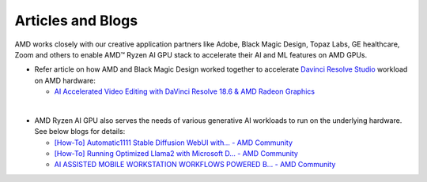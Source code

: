 ##################
Articles and Blogs
##################

AMD works closely with our creative application partners like Adobe, Black Magic Design, Topaz Labs, GE healthcare, Zoom and others to enable AMD™ Ryzen AI GPU stack to accelerate their AI and ML features on AMD GPUs. 

- Refer article on how AMD and Black Magic Design worked together to accelerate `Davinci Resolve Studio <https://www.blackmagicdesign.com/products/davinciresolve/studio>`_ workload on AMD hardware: 

  - `AI Accelerated Video Editing with DaVinci Resolve 18.6 & AMD Radeon Graphics <https://community.amd.com/t5/ai/ai-accelerated-video-editing-with-davinci-resolve-18-6-amp-amd/ba-p/638252>`_

|

- AMD Ryzen AI GPU also serves the needs of various generative AI workloads to run on the underlying hardware. See below blogs for details: 

  - `[How-To] Automatic1111 Stable Diffusion WebUI with... - AMD Community <https://community.amd.com/t5/ai/how-to-automatic1111-stable-diffusion-webui-with-directml/ba-p/649027>`_

  - `[How-To] Running Optimized Llama2 with Microsoft D... - AMD Community <https://community.amd.com/t5/ai/how-to-running-optimized-llama2-with-microsoft-directml-on-amd/ba-p/645190>`_

  - `AI ASSISTED MOBILE WORKSTATION WORKFLOWS POWERED B... - AMD Community <https://community.amd.com/t5/business/ai-assisted-mobile-workstation-workflows-powered-by-amd-ryzen-ai/ba-p/667234>`_ 
